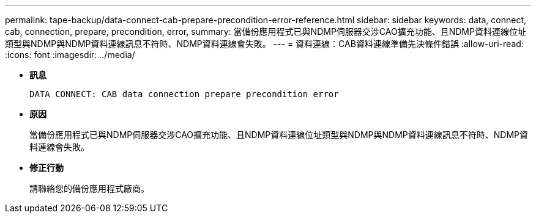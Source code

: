 ---
permalink: tape-backup/data-connect-cab-prepare-precondition-error-reference.html 
sidebar: sidebar 
keywords: data, connect, cab, connection, prepare, precondition, error, 
summary: 當備份應用程式已與NDMP伺服器交涉CAO擴充功能、且NDMP資料連線位址類型與NDMP與NDMP資料連線訊息不符時、NDMP資料連線會失敗。 
---
= 資料連線：CAB資料連線準備先決條件錯誤
:allow-uri-read: 
:icons: font
:imagesdir: ../media/


[role="lead"]
* *訊息*
+
`DATA CONNECT: CAB data connection prepare precondition error`

* *原因*
+
當備份應用程式已與NDMP伺服器交涉CAO擴充功能、且NDMP資料連線位址類型與NDMP與NDMP資料連線訊息不符時、NDMP資料連線會失敗。

* *修正行動*
+
請聯絡您的備份應用程式廠商。


